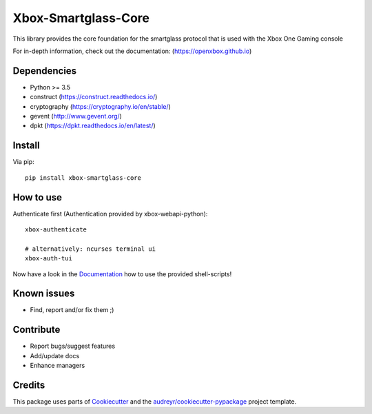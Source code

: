 ====================
Xbox-Smartglass-Core
====================

.. image:: https://pypip.in/version/xbox-smartglass-core/badge.svg
    :target: https://pypi.python.org/pypi/xbox-smartglass-core/
    :alt: Latest Version

.. image:: https://readthedocs.org/projects/xbox-smartglass-core-python/badge/?version=latest
    :target: http://xbox-smartglass-core-python.readthedocs.io/en/latest/?badge=latest
    :alt: Documentation Status

.. image:: https://travis-ci.com/OpenXbox/xbox-smartglass-core-python.svg?branch=master
    :target: https://travis-ci.com/OpenXbox/xbox-smartglass-core-python

.. image:: https://img.shields.io/badge/discord-OpenXbox-blue.svg
    :target: https://discord.gg/uzbC73m
    :alt: Discord chat channel

This library provides the core foundation for the smartglass protocol that is used
with the Xbox One Gaming console

For in-depth information, check out the documentation: (https://openxbox.github.io)

Dependencies
------------
* Python >= 3.5
* construct (https://construct.readthedocs.io/)
* cryptography (https://cryptography.io/en/stable/)
* gevent (http://www.gevent.org/)
* dpkt (https://dpkt.readthedocs.io/en/latest/)

Install
-------

Via pip:
::

    pip install xbox-smartglass-core


How to use
----------

Authenticate first (Authentication provided by xbox-webapi-python):
::

    xbox-authenticate

    # alternatively: ncurses terminal ui
    xbox-auth-tui

Now have a look in the Documentation_ how to use the provided shell-scripts!

Known issues
------------
* Find, report and/or fix them ;)

Contribute
----------
* Report bugs/suggest features
* Add/update docs
* Enhance managers

Credits
-------
This package uses parts of Cookiecutter_ and the `audreyr/cookiecutter-pypackage`_ project template.

.. _Documentation: https://xbox-smartglass-core-python.readthedocs.io/en/latest/source/xbox.sg.scripts.html
.. _Cookiecutter: https://github.com/audreyr/cookiecutter
.. _`audreyr/cookiecutter-pypackage`: https://github.com/audreyr/cookiecutter-pypackage
